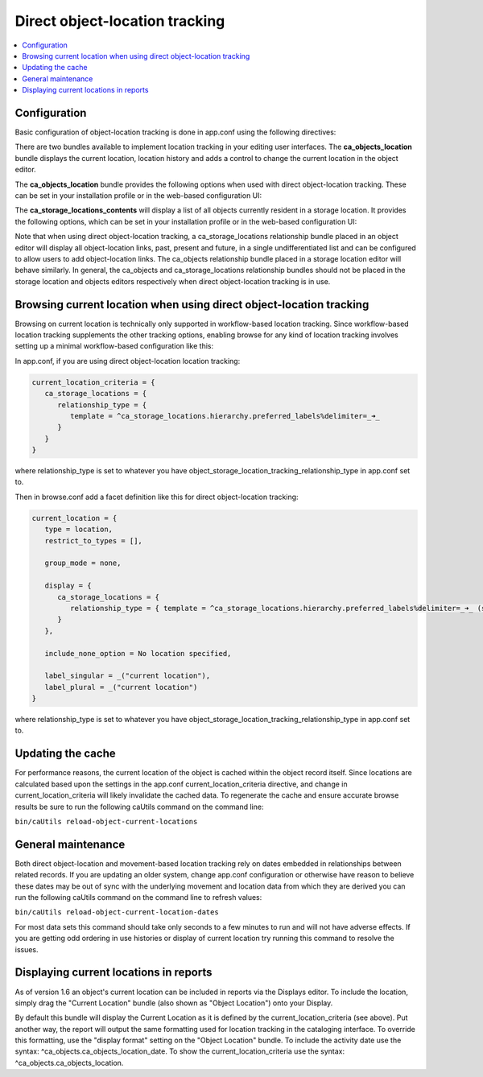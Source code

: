 Direct object-location tracking
===============================

.. contents::
   :local:   
   
Configuration
-------------

Basic configuration of object-location tracking is done in app.conf using the following directives:

.. csv-table::
   :widths: 25, 75
   :header-rows: 1
   :file: ../_static/csv/direct_object-location_setting.csv

There are two bundles available to implement location tracking in your editing user interfaces. The **ca_objects_location** bundle displays the current location, location history and adds a control to change the current location in the object editor.

The **ca_objects_location** bundle provides the following options when used with direct object-location tracking. These can be set in your installation profile or in the web-based configuration UI:

.. csv-table::
   :widths: 25, 25, 75, 25, 25
   :header-rows: 1
   :file: ../_static/csv/settings_1.csv

The **ca_storage_locations_contents** will display a list of all objects currently resident in a storage location. It provides the following options, which can be set in your installation profile or in the web-based configuration UI:

.. csv-table::
   :widths: 25, 25, 50, 50, 25
   :header-rows: 1
   :file: ../_static/csv/settings_2.csv

Note that when using direct object-location tracking, a ca_storage_locations relationship bundle placed in an object editor will display all object-location links, past, present and future, in a single undifferentiated list and can be configured to allow users to add object-location links. The ca_objects relationship bundle placed in a storage location editor will behave similarly. In general, the ca_objects and ca_storage_locations relationship bundles should not be placed in the storage location and objects editors respectively when direct object-location tracking is in use.

Browsing current location when using direct object-location tracking
--------------------------------------------------------------------

Browsing on current location is technically only supported in workflow-based location tracking. Since workflow-based location tracking supplements the other tracking options, enabling browse for any kind of location tracking involves setting up a minimal workflow-based configuration like this:

In app.conf, if you are using direct object-location location tracking:

.. code-block:: none

   current_location_criteria = {
      ca_storage_locations = {
         relationship_type = {
            template = ^ca_storage_locations.hierarchy.preferred_labels%delimiter=_➜_
         }
      }
   }

where relationship_type is set to whatever you have object_storage_location_tracking_relationship_type in app.conf set to.

Then in browse.conf add a facet definition like this for direct object-location tracking:

.. code-block:: none

   current_location = {
      type = location,
      restrict_to_types = [],

      group_mode = none,

      display = {
         ca_storage_locations = {
            relationship_type = { template = ^ca_storage_locations.hierarchy.preferred_labels%delimiter=_➜_ (storage) }
         }
      },

      include_none_option = No location specified,

      label_singular = _("current location"),
      label_plural = _("current location")
   }

where relationship_type is set to whatever you have object_storage_location_tracking_relationship_type in app.conf set to.


Updating the cache
------------------

For performance reasons, the current location of the object is cached within the object record itself. Since locations are calculated based upon the settings in the app.conf current_location_criteria directive, and change in current_location_criteria will likely invalidate the cached data. To regenerate the cache and ensure accurate browse results be sure to run the following caUtils command on the command line:

``bin/caUtils reload-object-current-locations``

General maintenance
-------------------

Both direct object-location and movement-based location tracking rely on dates embedded in relationships between related records. If you are updating an older system, change app.conf configuration or otherwise have reason to believe these dates may be out of sync with the underlying movement and location data from which they are derived you can run the following caUtils command on the command line to refresh values:

``bin/caUtils reload-object-current-location-dates``

For most data sets this command should take only seconds to a few minutes to run and will not have adverse effects. If you are getting odd ordering in use histories or display of current location try running this command to resolve the issues.

Displaying current locations in reports
---------------------------------------

As of version 1.6 an object's current location can be included in reports via the Displays editor. To include the location, simply drag the "Current Location" bundle (also shown as "Object Location") onto your Display.

By default this bundle will display the Current Location as it is defined by the current_location_criteria (see above). Put another way, the report will output the same formatting used for location tracking in the cataloging interface. To override this formatting, use the "display format" setting on the "Object Location" bundle. To include the activity date use the syntax: ^ca_objects.ca_objects_location_date. To show the current_location_criteria use the syntax: ^ca_objects.ca_objects_location.

